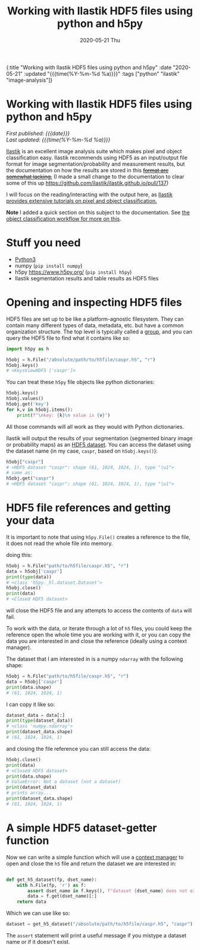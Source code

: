 #+HTML: <div id="edn">
#+HTML: {:title "Working with Ilastik HDF5 files using python and h5py" :date "2020-05-21" :updated "{{{time(%Y-%m-%d %a)}}}" :tags ["python" "ilastik" "image-analysis"]}
#+HTML: </div>
#+OPTIONS: \n:1 toc:nil num:0 todo:nil ^:{} title:nil
#+PROPERTY: header-args :eval never-export
#+DATE: 2020-05-21 Thu
#+TITLE: Working with Ilastik HDF5 files using python and h5py
#+HTML:<h1 id="mainTitle">Working with Ilastik HDF5 files using python and h5py</h1>
#+HTML:<div id="timedate">
/First published: {{{date}}}/
/Last updated: {{{time(%Y-%m-%d %a)}}}/
#+HTML:</div>
#+TOC: headlines 2

[[https://www.ilastik.org/][Ilastik]] is an excellent image analysis suite which makes pixel and object classification easy. Ilastik recommends using HDF5 as an input/output file format for image segmentation/probability and measurement results, but the documentation on how the results are stored in this +[[https://forum.image.sc/t/structure-of-ilastik-hdf5-feature-export-results-tables/36800][format are somewhat lacking.]]+ (I made a small change to the documentation to clear some of this up https://github.com/ilastik/ilastik.github.io/pull/137)

I will focus on the reading/interacting with the output here, as [[https://www.ilastik.org/documentation/index.html][Ilastik provides extensive tutorials on pixel and object classification.]] 

*Note* I added a quick section on this subject to the documentation. See [[https://www.ilastik.org/documentation/objects/objects#hdf5-export-format][the object classification workflow for more on this]].

* Stuff you need
- [[https://www.python.org/downloads/][Python3]]
- numpy (=pip install numpy=)
- h5py https://www.h5py.org/ (=pip install h5py=)
- Ilastik segmentation results and table results as HDF5 files

* Opening and inspecting HDF5 files

HDF5 files are set up to be like a platform-agnostic filesystem. They can contain many different types of data, metadata, etc. but have a common organization structure. The top level is typically called a [[http://docs.h5py.org/en/stable/high/group.html][group]], and you can query the HDF5 file to find what it contains like so:

#+BEGIN_SRC python :session new :results output
  import h5py as h

  h5obj = h.File("/absolute/path/to/h5file/caspr.h5", "r")
  h5obj.keys()
  # <KeysViewHDF5 ['caspr']>
#+END_SRC

You can treat these =h5py= file objects like python dictionaries:

#+BEGIN_SRC python :session new :results output
  h5obj.keys()
  h5obj.values()
  h5obj.get('key')
  for k,v in h5obj.items():
      print(f"\nkey: {k}\n value is {v}")
#+END_SRC

All those commands will all work as they would with Python dictionaries. 

Ilastik will output the results of your segmentation (segmented binary image or probability maps) as an [[http://docs.h5py.org/en/stable/high/dataset.html][HDF5 dataset]]. You can access the dataset using the dataset name (in my case, =caspr=, based on =h5obj.keys()=):

#+BEGIN_SRC python :session new :results output
  h5obj["caspr"]
  # <HDF5 dataset "caspr": shape (61, 1024, 1024, 1), type "|u1">
  # same as:
  h5obj.get("caspr")
  # <HDF5 dataset "caspr": shape (61, 1024, 1024, 1), type "|u1">
#+END_SRC

* HDF5 file references and getting your data

It is important to note that using =h5py.File()= creates a reference to the file, it does not read the whole file into memory.

doing this:

#+BEGIN_SRC python :session new :results output
  h5obj = h.File("path/to/h5file/caspr.h5", "r")
  data = h5obj['caspr']
  print(type(data))
  # <class 'h5py._hl.dataset.Dataset'>
  h5obj.close()
  print(data)
  # <Closed HDF5 dataset>
#+END_SRC

will close the HDF5 file and any attempts to access the contents of =data= will fail.

To work with the data, or iterate through a lot of =h5= files, you could keep the reference open the whole time you are working with it, or you can copy the data you are interested in and close the reference (ideally using a context manager).

The dataset that I am interested in is a numpy =ndarray= with the following shape:

#+BEGIN_SRC python :session new :results output
  h5obj = h.File("path/to/h5file/caspr.h5", "r")
  data = h5obj['caspr']
  print(data.shape)
  # (61, 1024, 1024, 1)
#+END_SRC

I can copy it like so:

#+BEGIN_SRC python :session new :results output
  dataset_data = data[:]
  print(type(dataset_data))
  # <class 'numpy.ndarray'>
  print(dataset_data.shape)
  # (61, 1024, 1024, 1)
#+END_SRC

and closing the file reference you can still access the data:

#+BEGIN_SRC python :session new :results output
  h5obj.close()
  print(data)
  # <Closed HDF5 dataset>
  print(data.shape)
  # ValueError: Not a dataset (not a dataset)
  print(dataset_data)
  # prints array...
  print(dataset_data.shape)
  # (61, 1024, 1024, 1)
#+END_SRC

* A simple HDF5 dataset-getter function

Now we can write a simple function which will use a [[https://docs.python.org/3/reference/datamodel.html#context-managers][context manager]] to open and close the =h5= file and return the dataset we are interested in:

#+BEGIN_SRC python :session new :results output

  def get_h5_dataset(fp, dset_name):
      with h.File(fp, 'r') as f:
          assert dset_name in f.keys(), f"dataset {dset_name} does not exist. Datasets are: {[k for k in f.keys()]}"
          data = f.get(dset_name)[:]
      return data

#+END_SRC

Which we can use like so:

#+BEGIN_SRC python :session new :results output
  dataset = get_h5_dataset("/absolute/path/to/h5file/caspr.h5", "caspr")
#+END_SRC
The =assert= statement will print a useful message if you mistype a dataset name or if it doesn't exist.

